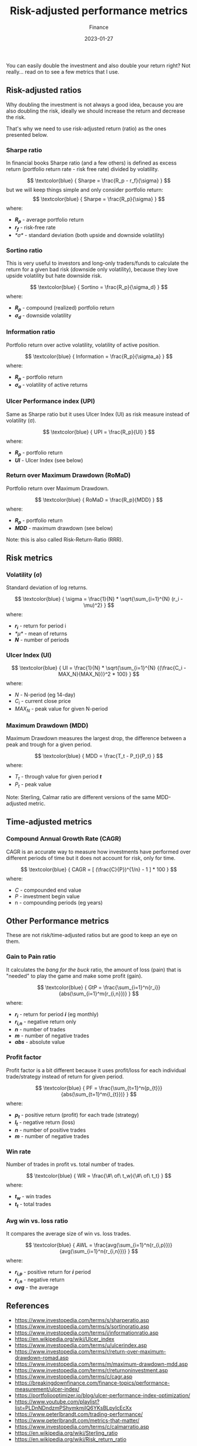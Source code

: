 #+title: Risk-adjusted performance metrics
#+subtitle: Finance
#+date: 2023-01-27
#+tags[]: finance trading metrics performance

You can easily double the investment and also double your return right? Not really... read on to see a few metrics that I use.

** Risk-adjusted ratios

   Why doubling the investment is not always a good idea, because you are also doubling the risk, ideally we should increase the return and decrease the risk.

   That's why we need to use risk-adjusted return (ratio) as the ones presented below.

*** Sharpe ratio
    In financial books Sharpe ratio (and a few others) is defined as excess return (portfolio return rate - risk free rate) divided by volatility.

    \[
    \textcolor{blue} {
    Sharpe = \frac{R_p - r_f}{\sigma}
    }
    \]
    but we will keep things simple and only consider portfolio return:
    \[
    \textcolor{blue} {
    Sharpe = \frac{R_p}{\sigma}
    }
    \]
    where:
    * /*R_{p}*/ - average portfolio return
    * /*r_{f}*/ - risk-free rate
    * /*\sigma*/ - standard deviation (both upside and downside volatility)


*** Sortino ratio
    This is very useful to investors and long-only traders/funds to calculate the return for a given bad risk (downside only volatility), because they love upside volatility but hate downside risk.

    \[
    \textcolor{blue} {
    Sortino = \frac{R_p}{\sigma_d}
    }
    \]
    where:
    * /*R_{p}*/ - compound (realized) portfolio return
    * /*\sigma_{d}*/ - downside volatility

*** Information ratio
    Portfolio return over active volatility, volatility of active position.

    \[
    \textcolor{blue} {
    Information = \frac{R_p}{\sigma_a}
    }
    \]
    where:
    * /*R_{p}*/ - portfolio return
    * /*\sigma_{a}*/ - volatility of active returns

*** Ulcer Performance index (UPI)
    Same as Sharpe ratio but it uses Ulcer Index (UI) as risk measure instead of volatility (\sigma).

    \[
    \textcolor{blue} {
    UPI = \frac{R_p}{UI}
    }
    \]
    where:
    * /*R_{p}*/ - portfolio return
    * /*UI*/ - Ulcer Index (see below)

*** Return over Maximum Drawdown (RoMaD)
    Portfolio return over Maximum Drawdown.

    \[
    \textcolor{blue} {
    RoMaD = \frac{R_p}{MDD}
    }
    \]
    where:
    * /*R_{p}*/ - portfolio return
    * /*MDD*/ - maximum drawdown (see below)

    Note: this is also called Risk-Return-Ratio (RRR).

** Risk metrics
*** Volatility (\sigma)
   Standard deviation of log returns.

   \[
   \textcolor{blue} {
   \sigma = \frac{1}{N} * \sqrt{\sum_{i=1}^{N} (r_i - \mu)^2}
   }
   \]
   where:
   * /*r_{i}*/ - return for period i
   * /*\mu*/ - mean of returns
   * /*N*/ - number of periods

*** Ulcer Index (UI)
    \[
    \textcolor{blue} {
    UI = \frac{1}{N} * \sqrt{\sum_{i=1}^{N} {(\frac{C_i - MAX_N}{MAX_N})}^2 * 100}
    }
    \]
    where:
    * /N/ - N-period (eg 14-day)
    * /C_{i}/ - current close price
    * /MAX_{N}/ - peak value for given N-period

*** Maximum Drawdown (MDD)
    Maximum Drawdown measures the largest drop, the difference between a peak and trough for a given period.

    \[
    \textcolor{blue} {
    MDD = \frac{T_t - P_t}{P_t}
    }
    \]
    where:
    * /T_{t}/ - through value for given period /*t*/
    * /P_{t}/ - peak value

    Note: Sterling, Calmar ratio are different versions of the same MDD-adjusted metric.

** Time-adjusted metrics

*** Compound Annual Growth Rate (CAGR)
    CAGR is an accurate way to measure how investments have performed over different periods of time but it does not account for risk, only for time.

    \[
    \textcolor{blue} {
    CAGR = [ (\frac{C}{P})^{1/n} - 1 ] * 100
    }
    \]
    where:
    * /C/ - compounded end value
    * /P/ - investment begin value
    * n - compounding periods (eg years)

** Other Performance metrics
   These are not risk/time-adjusted ratios but are good to keep an eye on them.

*** Gain to Pain ratio
    It calculates the /bang for the buck/ ratio, the amount of loss (pain) that is "needed" to play the game and make some profit (gain).

    \[
    \textcolor{blue} {
    GtP = \frac{\sum_{i=1}^n{r_i}}{abs(\sum_{i=1}^m{r_{i,n}})}
    }
    \]
    where:
    * /*r_{i}*/ - return for period /*i*/ (eg monthly)
    * /*r_{i,n}*/ - negative return only
    * /*n*/ - number of trades
    * /*m*/ - number of negative trades
    * /*abs*/ - absolute value

*** Profit factor
    Profit factor is a bit different because it uses profit/loss for each individual trade/strategy instead of return for given period.

    \[
    \textcolor{blue} {
    PF = \frac{\sum_{t=1}^n{p_{t}}}{abs(\sum_{t=1}^m{l_{t}})}
    }
    \]
    where:
    * /*p_{t}*/ - positive return (profit) for each trade (strategy)
    * /*l_{t}*/ - negative return (loss)
    * /*n*/ - number of positive trades
    * /*m*/ - number of negative trades

*** Win rate
    Number of trades in profit vs. total number of trades.

    \[
    \textcolor{blue} {
    WR = \frac{\#\ of\ t_w}{\#\ of\ t_t}
    }
    \]
    where:
    * /*t_{w}*/ - win trades
    * /*t_{t}*/ - total trades

*** Avg win vs. loss ratio
    It compares the average size of win vs. loss trades.

    \[
    \textcolor{blue} {
    AWL = \frac{avg(\sum_{i=1}^n{r_{i,p}})}{avg(\sum_{i=1}^n{r_{i,n}})}
    }
    \]
    where:
    * /*r_{i,p}*/ - positive return for /*i*/ period
    * /*r_{i,n}*/ - negative return
    * /*avg*/ - the average


** References
   - https://www.investopedia.com/terms/s/sharperatio.asp
   - https://www.investopedia.com/terms/s/sortinoratio.asp
   - https://www.investopedia.com/terms/i/informationratio.asp
   - https://en.wikipedia.org/wiki/Ulcer_index
   - https://www.investopedia.com/terms/u/ulcerindex.asp
   - https://www.investopedia.com/terms/r/return-over-maximum-drawdown-romad.asp
   - https://www.investopedia.com/terms/m/maximum-drawdown-mdd.asp
   - https://www.investopedia.com/terms/r/returnoninvestment.asp
   - https://www.investopedia.com/terms/c/cagr.asp
   - https://breakingdownfinance.com/finance-topics/performance-measurement/ulcer-index/
   - https://portfoliooptimizer.io/blog/ulcer-performance-index-optimization/
   - https://www.youtube.com/playlist?list=PLDnNDndzmPShymkmjIQ6YKsBLpyIcEcXx
   - https://www.peterlbrandt.com/trading-performance/
   - https://www.peterlbrandt.com/metrics-that-matter/
   - https://www.investopedia.com/terms/c/calmarratio.asp
   - https://en.wikipedia.org/wiki/Sterling_ratio
   - https://en.wikipedia.org/wiki/Risk_return_ratio

** Updates
  - [2023-01-27] - split older blog post into [[/post/2021-09-14-linear-log-returns/][returns]] and [[/post/2023-01-27-risk-adjusted-performance-metrics/][risk-adjusted metrics]] posts.
  - [2023-01-30] - fix/adjust a few metrics
